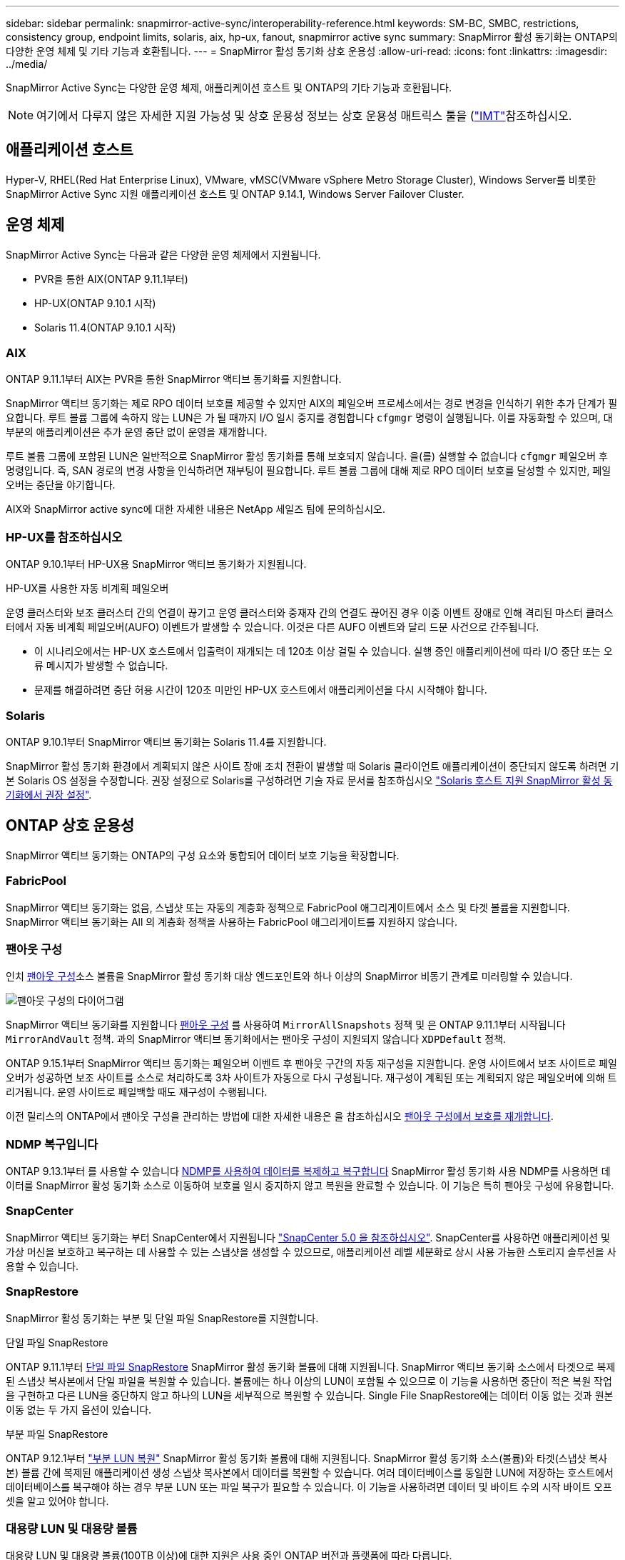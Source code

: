---
sidebar: sidebar 
permalink: snapmirror-active-sync/interoperability-reference.html 
keywords: SM-BC, SMBC, restrictions, consistency group, endpoint limits, solaris, aix, hp-ux, fanout, snapmirror active sync 
summary: SnapMirror 활성 동기화는 ONTAP의 다양한 운영 체제 및 기타 기능과 호환됩니다. 
---
= SnapMirror 활성 동기화 상호 운용성
:allow-uri-read: 
:icons: font
:linkattrs: 
:imagesdir: ../media/


[role="lead"]
SnapMirror Active Sync는 다양한 운영 체제, 애플리케이션 호스트 및 ONTAP의 기타 기능과 호환됩니다.


NOTE: 여기에서 다루지 않은 자세한 지원 가능성 및 상호 운용성 정보는 상호 운용성 매트릭스 툴을 (http://mysupport.netapp.com/matrix["IMT"^]참조하십시오.



== 애플리케이션 호스트

Hyper-V, RHEL(Red Hat Enterprise Linux), VMware, vMSC(VMware vSphere Metro Storage Cluster), Windows Server를 비롯한 SnapMirror Active Sync 지원 애플리케이션 호스트 및 ONTAP 9.14.1, Windows Server Failover Cluster.



== 운영 체제

SnapMirror Active Sync는 다음과 같은 다양한 운영 체제에서 지원됩니다.

* PVR을 통한 AIX(ONTAP 9.11.1부터)
* HP-UX(ONTAP 9.10.1 시작)
* Solaris 11.4(ONTAP 9.10.1 시작)




=== AIX

ONTAP 9.11.1부터 AIX는 PVR을 통한 SnapMirror 액티브 동기화를 지원합니다.

SnapMirror 액티브 동기화는 제로 RPO 데이터 보호를 제공할 수 있지만 AIX의 페일오버 프로세스에서는 경로 변경을 인식하기 위한 추가 단계가 필요합니다. 루트 볼륨 그룹에 속하지 않는 LUN은 가 될 때까지 I/O 일시 중지를 경험합니다 `cfgmgr` 명령이 실행됩니다. 이를 자동화할 수 있으며, 대부분의 애플리케이션은 추가 운영 중단 없이 운영을 재개합니다.

루트 볼륨 그룹에 포함된 LUN은 일반적으로 SnapMirror 활성 동기화를 통해 보호되지 않습니다. 을(를) 실행할 수 없습니다 `cfgmgr` 페일오버 후 명령입니다. 즉, SAN 경로의 변경 사항을 인식하려면 재부팅이 필요합니다. 루트 볼륨 그룹에 대해 제로 RPO 데이터 보호를 달성할 수 있지만, 페일오버는 중단을 야기합니다.

AIX와 SnapMirror active sync에 대한 자세한 내용은 NetApp 세일즈 팀에 문의하십시오.



=== HP-UX를 참조하십시오

ONTAP 9.10.1부터 HP-UX용 SnapMirror 액티브 동기화가 지원됩니다.

.HP-UX를 사용한 자동 비계획 페일오버
운영 클러스터와 보조 클러스터 간의 연결이 끊기고 운영 클러스터와 중재자 간의 연결도 끊어진 경우 이중 이벤트 장애로 인해 격리된 마스터 클러스터에서 자동 비계획 페일오버(AUFO) 이벤트가 발생할 수 있습니다. 이것은 다른 AUFO 이벤트와 달리 드문 사건으로 간주됩니다.

* 이 시나리오에서는 HP-UX 호스트에서 입출력이 재개되는 데 120초 이상 걸릴 수 있습니다. 실행 중인 애플리케이션에 따라 I/O 중단 또는 오류 메시지가 발생할 수 없습니다.
* 문제를 해결하려면 중단 허용 시간이 120초 미만인 HP-UX 호스트에서 애플리케이션을 다시 시작해야 합니다.




=== Solaris

ONTAP 9.10.1부터 SnapMirror 액티브 동기화는 Solaris 11.4를 지원합니다.

SnapMirror 활성 동기화 환경에서 계획되지 않은 사이트 장애 조치 전환이 발생할 때 Solaris 클라이언트 애플리케이션이 중단되지 않도록 하려면 기본 Solaris OS 설정을 수정합니다. 권장 설정으로 Solaris를 구성하려면 기술 자료 문서를 참조하십시오 link:https://kb.netapp.com/Advice_and_Troubleshooting/Data_Protection_and_Security/SnapMirror/Solaris_Host_support_recommended_settings_in_SnapMirror_Business_Continuity_(SM-BC)_configuration["Solaris 호스트 지원 SnapMirror 활성 동기화에서 권장 설정"^].



== ONTAP 상호 운용성

SnapMirror 액티브 동기화는 ONTAP의 구성 요소와 통합되어 데이터 보호 기능을 확장합니다.



=== FabricPool

SnapMirror 액티브 동기화는 없음, 스냅샷 또는 자동의 계층화 정책으로 FabricPool 애그리게이트에서 소스 및 타겟 볼륨을 지원합니다. SnapMirror 액티브 동기화는 All 의 계층화 정책을 사용하는 FabricPool 애그리게이트를 지원하지 않습니다.



=== 팬아웃 구성

인치 xref:../data-protection/supported-deployment-config-concept.html[팬아웃 구성]소스 볼륨을 SnapMirror 활성 동기화 대상 엔드포인트와 하나 이상의 SnapMirror 비동기 관계로 미러링할 수 있습니다.

image:fanout-diagram.png["팬아웃 구성의 다이어그램"]

SnapMirror 액티브 동기화를 지원합니다 xref:../data-protection/supported-deployment-config-concept.html[팬아웃 구성] 를 사용하여 `MirrorAllSnapshots` 정책 및 은 ONTAP 9.11.1부터 시작됩니다 `MirrorAndVault` 정책. 과의 SnapMirror 액티브 동기화에서는 팬아웃 구성이 지원되지 않습니다 `XDPDefault` 정책.

ONTAP 9.15.1부터 SnapMirror 액티브 동기화는 페일오버 이벤트 후 팬아웃 구간의 자동 재구성을 지원합니다. 운영 사이트에서 보조 사이트로 페일오버가 성공하면 보조 사이트를 소스로 처리하도록 3차 사이트가 자동으로 다시 구성됩니다. 재구성이 계획된 또는 계획되지 않은 페일오버에 의해 트리거됩니다. 운영 사이트로 페일백할 때도 재구성이 수행됩니다.

이전 릴리스의 ONTAP에서 팬아웃 구성을 관리하는 방법에 대한 자세한 내용은 을 참조하십시오 xref:recover-unplanned-failover-task.adoc[팬아웃 구성에서 보호를 재개합니다].



=== NDMP 복구입니다

ONTAP 9.13.1부터 를 사용할 수 있습니다 xref:../tape-backup/transfer-data-ndmpcopy-task.html[NDMP를 사용하여 데이터를 복제하고 복구합니다] SnapMirror 활성 동기화 사용 NDMP를 사용하면 데이터를 SnapMirror 활성 동기화 소스로 이동하여 보호를 일시 중지하지 않고 복원을 완료할 수 있습니다. 이 기능은 특히 팬아웃 구성에 유용합니다.



=== SnapCenter

SnapMirror 액티브 동기화는 부터 SnapCenter에서 지원됩니다 link:https://docs.netapp.com/us-en/snapcenter/index.html["SnapCenter 5.0 을 참조하십시오"^]. SnapCenter를 사용하면 애플리케이션 및 가상 머신을 보호하고 복구하는 데 사용할 수 있는 스냅샷을 생성할 수 있으므로, 애플리케이션 레벨 세분화로 상시 사용 가능한 스토리지 솔루션을 사용할 수 있습니다.



=== SnapRestore

SnapMirror 활성 동기화는 부분 및 단일 파일 SnapRestore를 지원합니다.

.단일 파일 SnapRestore
ONTAP 9.11.1부터 xref:../data-protection/restore-single-file-snapshot-task.html[단일 파일 SnapRestore] SnapMirror 활성 동기화 볼륨에 대해 지원됩니다. SnapMirror 액티브 동기화 소스에서 타겟으로 복제된 스냅샷 복사본에서 단일 파일을 복원할 수 있습니다. 볼륨에는 하나 이상의 LUN이 포함될 수 있으므로 이 기능을 사용하면 중단이 적은 복원 작업을 구현하고 다른 LUN을 중단하지 않고 하나의 LUN을 세부적으로 복원할 수 있습니다. Single File SnapRestore에는 데이터 이동 없는 것과 원본 이동 없는 두 가지 옵션이 있습니다.

.부분 파일 SnapRestore
ONTAP 9.12.1부터 link:../data-protection/restore-part-file-snapshot-task.html["부분 LUN 복원"] SnapMirror 활성 동기화 볼륨에 대해 지원됩니다. SnapMirror 활성 동기화 소스(볼륨)와 타겟(스냅샷 복사본) 볼륨 간에 복제된 애플리케이션 생성 스냅샷 복사본에서 데이터를 복원할 수 있습니다. 여러 데이터베이스를 동일한 LUN에 저장하는 호스트에서 데이터베이스를 복구해야 하는 경우 부분 LUN 또는 파일 복구가 필요할 수 있습니다. 이 기능을 사용하려면 데이터 및 바이트 수의 시작 바이트 오프셋을 알고 있어야 합니다.



=== 대용량 LUN 및 대용량 볼륨

대용량 LUN 및 대용량 볼륨(100TB 이상)에 대한 지원은 사용 중인 ONTAP 버전과 플랫폼에 따라 다릅니다.

[role="tabbed-block"]
====
.ONTAP 9.12.1P2 이상
--
* ONTAP 9.12.1 P2 이상의 경우 SnapMirror Active Sync는 ASA 및 AFF(A 시리즈 및 C 시리즈)에서 100TB보다 큰 대용량 LUN과 볼륨을 지원합니다. 운영 클러스터와 2차 클러스터의 유형은 ASA 또는 AFF 중 하나여야 합니다. AFF A-Series에서 AFF C-Series로, 또는 그 반대로 복제가 지원됩니다.



NOTE: ONTAP 릴리즈 9.12.1P2 이상의 경우 운영 클러스터와 보조 클러스터가 모두 ASA(All-Flash SAN Array) 또는 AFF(All-Flash Array)인지, 둘 다 ONTAP 9.12.1 P2 이상이 설치되어 있는지 확인해야 합니다. 보조 클러스터가 ONTAP 9.12.1P2 이전 버전을 실행 중이거나 스토리지 유형이 운영 클러스터와 동일하지 않은 경우 운영 볼륨이 100TB 이상 증가할 경우 동기식 관계가 동기화되지 않을 수 있습니다.

--
.ONTAP 9.9.1 - 9.12.1P1
--
* ONTAP 9.9.1 ~ 9.12.1 P1(포함) 사이의 ONTAP 릴리즈의 경우 100TB를 초과하는 대형 LUN과 대용량 볼륨은 All-Flash SAN 어레이에서만 지원됩니다. AFF A-Series에서 AFF C-Series로, 또는 그 반대로 복제가 지원됩니다.



NOTE: ONTAP 9.9.9.1과 9.12.1 P2 사이의 ONTAP 릴리즈의 경우 기본 클러스터와 보조 클러스터가 All-Flash SAN 어레이여야 하며 둘 다 ONTAP 9.9.1 이상이 설치되어 있어야 합니다. 2차 클러스터에서 ONTAP 9.9.1 이전 버전을 실행 중이거나 All-Flash SAN 어레이가 아닌 경우 운영 볼륨이 100TB보다 커지면 동기식 관계가 동기화되지 않을 수 있습니다.

--
====
.추가 정보
* link:https://kb.netapp.com/Advice_and_Troubleshooting/Data_Protection_and_Security/SnapMirror/How_to_configure_an_AIX_host_for_SnapMirror_Business_Continuity_(SM-BC)["SnapMirror 액티브 동기화에 대해 AIX 호스트를 구성하는 방법"^]


